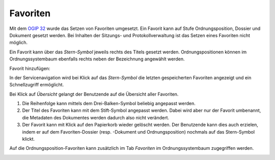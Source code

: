 Favoriten
=========

Mit dem `OGIP 32 <https://my.teamraum.com/workspaces/onegov-gever-innovation-session/ogip/?overlay=cfd18fa5c8b14a9eb28ad98a9787425e#documents>`_ wurde das Setzen von Favoriten umgesetzt.
Ein Favorit kann auf Stufe Ordnungsposition, Dossier und Dokument gesetzt
werden. Bei Inhalten der Sitzungs- und Protokollverwaltung ist das Setzen
eines Favoriten nicht möglich.

Ein Favorit kann über das *Stern-Symbol* jeweils rechts des Titels gesetzt
werden. Ordnungspositionen können im Ordnungssystembaum ebenfalls rechts
neben der Bezeichnung angewählt werden.

Favorit hinzufügen:
|img-favoriten-2|

In der Servicenavigation wird bei Klick auf das *Stern-Symbol* die letzten
gespeicherten Favoriten angezeigt und ein Schnellzugriff ermöglicht.

|img-favoriten-1|


Bei Klick auf *Übersicht* gelangt der Benutzende auf die Übersicht aller
Favoriten.

|img-favoriten-4|

1. Die Reihenfolge kann mittels dem Drei-Balken-Symbol beliebig angepasst werden.
2. Der Titel des Favoriten kann mit dem Stift-Symbol angepasst werden. Dabei wird aber nur der Favorit umbenannt, die Metadaten des Dokumentes werden dadurch also nicht verändert.
3. Der Favorit kann mit Klick auf den Papierkorb wieder gelöscht werden. Der Benutzende kann dies auch erzielen, indem er auf dem Favoriten-Dossier (resp. -Dokument und Ordnungsposition) nochmals auf das Stern-Symbol klickt.

Auf die Ordnungsposition-Favoriten kann zusätzlich im Tab *Favoriten* im
Ordnungssystembaum zugegriffen werden.

|img-favoriten-3|

.. |img-favoriten-1| image:: img/media/img-favoriten-1.png
.. |img-favoriten-2| image:: img/media/img-favoriten-2.png
.. |img-favoriten-3| image:: img/media/img-favoriten-3.png
.. |img-favoriten-4| image:: img/media/img-favoriten-4.png


.. disqus::
